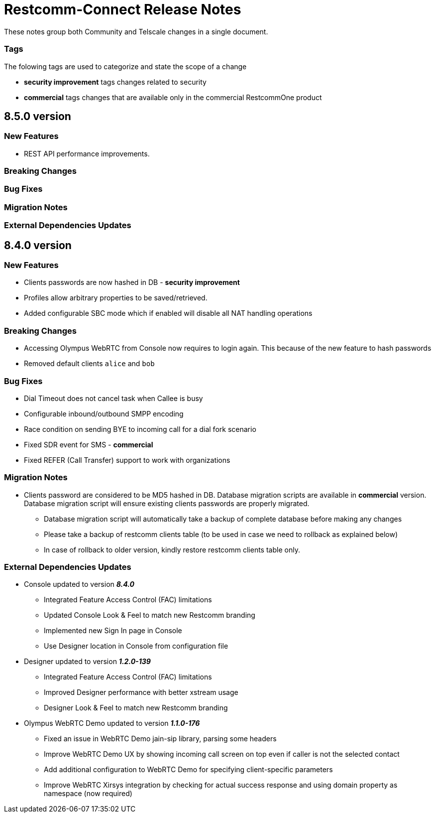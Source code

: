 = Restcomm-Connect Release Notes

These notes group both Community and Telscale changes in a single document.

=== Tags

The folowing tags are used to categorize and state the scope of a change

* **security improvement** tags changes related to security
* **commercial** tags changes that are available only in the commercial RestcommOne product


//add release-notes with newer on top
== 8.5.0 version
=== New Features
// New features (whether major or minor) go here
* REST API performance improvements.

=== Breaking Changes
// draws attention to functionality that is getting removed


=== Bug Fixes
// any difference in functionality



=== Migration Notes
// Things to consider during migration from previous release

=== External Dependencies Updates
// any dependencies

== 8.4.0 version
=== New Features
// New features (whether major or minor) go here
* Clients passwords are now hashed in DB - **security improvement**
* Profiles allow arbitrary properties to be saved/retrieved.
* Added configurable SBC mode which if enabled will disable all NAT handling operations

=== Breaking Changes
// draws attention to functionality that is getting removed
* Accessing Olympus WebRTC from Console now requires to login again. This because of the new feature to hash passwords
* Removed default clients `alice` and `bob`

=== Bug Fixes
// any difference in functionality
* Dial Timeout does not cancel task when Callee is busy
* Configurable inbound/outbound SMPP encoding
* Race condition on sending BYE to incoming call for a dial fork scenario
* Fixed SDR event for SMS - **commercial**
* Fixed REFER (Call Transfer) support to work with organizations


=== Migration Notes
// Things to consider during migration from previous release
* Clients password are considered to be MD5 hashed in DB. Database migration
scripts are available in **commercial** version. Database migration script will ensure existing clients passwords are properly migrated.
** Database migration script will automatically take a backup of complete database before making any changes
** Please take a backup of restcomm clients table (to be used in case we need to rollback as explained below)
** In case of rollback to older version, kindly restore restcomm clients table only.

=== External Dependencies Updates
// any dependencies
* Console updated to version **__8.4.0__**
** Integrated Feature Access Control (FAC) limitations
** Updated Console Look & Feel to match new Restcomm branding
** Implemented new Sign In page in Console
** Use Designer location in Console from configuration file
* Designer updated to version **__1.2.0-139__**
** Integrated Feature Access Control (FAC) limitations
** Improved Designer performance with better xstream usage
** Designer Look & Feel to match new Restcomm branding
* Olympus WebRTC Demo updated to version **__1.1.0-176__**
** Fixed an issue in WebRTC Demo jain-sip library, parsing some headers
** Improve WebRTC Demo UX by showing incoming call screen on top even if caller is not the selected contact
** Add additional configuration to WebRTC Demo for specifying client-specific parameters
** Improve WebRTC Xirsys integration by checking for actual success response and using domain property as namespace (now required)
